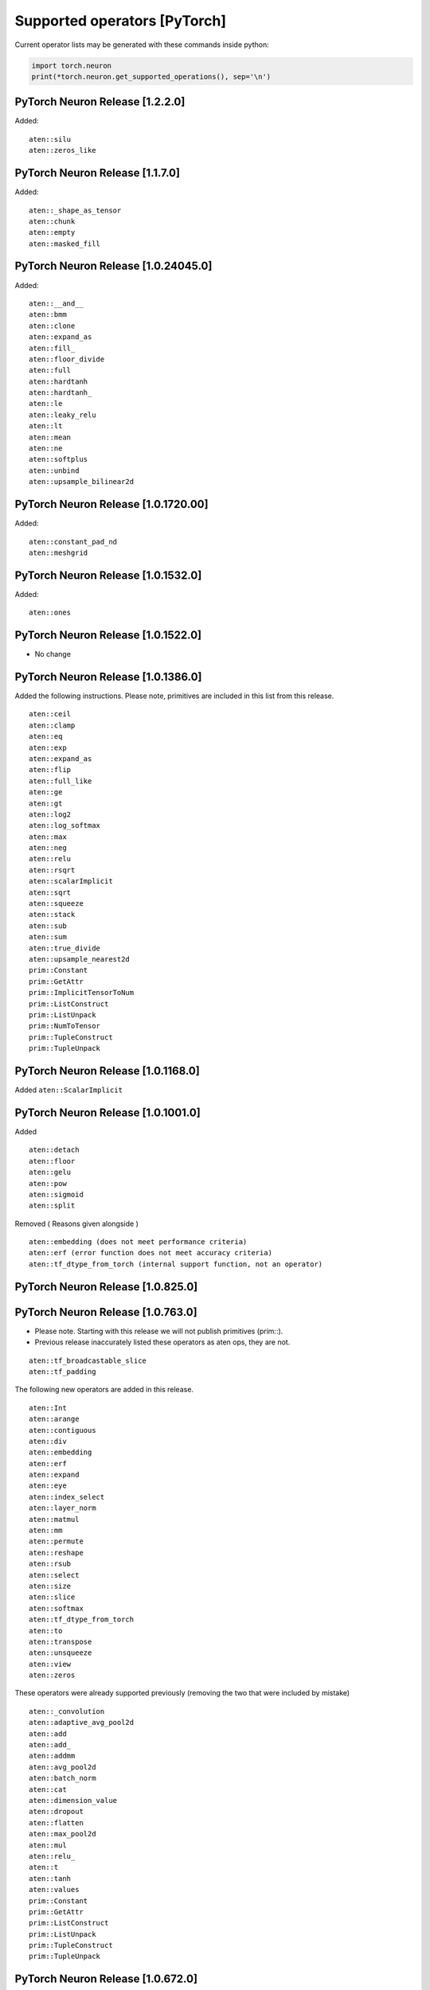 .. _neuron-cc-ops-pytorch:

Supported operators [PyTorch]
=============================

Current operator lists may be generated with these commands inside
python:

.. code:: python

   import torch.neuron
   print(*torch.neuron.get_supported_operations(), sep='\n')


.. _pytorch-neuron-release-1220:

PyTorch Neuron Release [1.2.2.0]
~~~~~~~~~~~~~~~~~~~~~~~~~~~~~~~~

Added:

::

   aten::silu
   aten::zeros_like

.. _pytorch-neuron-release-1170:

PyTorch Neuron Release [1.1.7.0]
~~~~~~~~~~~~~~~~~~~~~~~~~~~~~~~~

Added:

::

   aten::_shape_as_tensor
   aten::chunk
   aten::empty
   aten::masked_fill

.. _pytorch-neuron-release-10240450:

PyTorch Neuron Release [1.0.24045.0]
~~~~~~~~~~~~~~~~~~~~~~~~~~~~~~~~~~~~

Added:

::

    aten::__and__
    aten::bmm
    aten::clone
    aten::expand_as
    aten::fill_
    aten::floor_divide
    aten::full
    aten::hardtanh
    aten::hardtanh_
    aten::le
    aten::leaky_relu
    aten::lt
    aten::mean
    aten::ne
    aten::softplus
    aten::unbind
    aten::upsample_bilinear2d


.. _pytorch-neuron-release-10172000:

PyTorch Neuron Release [1.0.1720.00]
~~~~~~~~~~~~~~~~~~~~~~~~~~~~~~~~~~~~

Added:

::

   aten::constant_pad_nd
   aten::meshgrid

.. _pytorch-neuron-release-1015320:

PyTorch Neuron Release [1.0.1532.0]
~~~~~~~~~~~~~~~~~~~~~~~~~~~~~~~~~~~

Added:

::

   aten::ones

.. _pytorch-neuron-release-1015220:

PyTorch Neuron Release [1.0.1522.0]
~~~~~~~~~~~~~~~~~~~~~~~~~~~~~~~~~~~

-  No change

.. _pytorch-neuron-release-1013860:

PyTorch Neuron Release [1.0.1386.0]
~~~~~~~~~~~~~~~~~~~~~~~~~~~~~~~~~~~

Added the following instructions. Please note, primitives are included
in this list from this release.

::

   aten::ceil
   aten::clamp
   aten::eq
   aten::exp
   aten::expand_as
   aten::flip
   aten::full_like
   aten::ge
   aten::gt
   aten::log2
   aten::log_softmax
   aten::max
   aten::neg
   aten::relu
   aten::rsqrt
   aten::scalarImplicit
   aten::sqrt
   aten::squeeze
   aten::stack
   aten::sub
   aten::sum
   aten::true_divide
   aten::upsample_nearest2d
   prim::Constant
   prim::GetAttr
   prim::ImplicitTensorToNum
   prim::ListConstruct
   prim::ListUnpack
   prim::NumToTensor
   prim::TupleConstruct
   prim::TupleUnpack

.. _pytorch-neuron-release-1011680:

PyTorch Neuron Release [1.0.1168.0]
~~~~~~~~~~~~~~~~~~~~~~~~~~~~~~~~~~~

Added ``aten::ScalarImplicit``

.. _pytorch-neuron-release-1010010:

PyTorch Neuron Release [1.0.1001.0]
~~~~~~~~~~~~~~~~~~~~~~~~~~~~~~~~~~~

Added

::

   aten::detach
   aten::floor
   aten::gelu
   aten::pow
   aten::sigmoid
   aten::split

Removed ( Reasons given alongside )

::

   aten::embedding (does not meet performance criteria)
   aten::erf (error function does not meet accuracy criteria)
   aten::tf_dtype_from_torch (internal support function, not an operator)

.. _pytorch-neuron-release-108250:

PyTorch Neuron Release [1.0.825.0]
~~~~~~~~~~~~~~~~~~~~~~~~~~~~~~~~~~

.. _pytorch-neuron-release-107630:

PyTorch Neuron Release [1.0.763.0]
~~~~~~~~~~~~~~~~~~~~~~~~~~~~~~~~~~

-  Please note. Starting with this release we will not publish
   primitives (prim::).

-  Previous release inaccurately listed these operators as aten ops,
   they are not.

::

   aten::tf_broadcastable_slice
   aten::tf_padding

The following new operators are added in this release.

::

   aten::Int
   aten::arange
   aten::contiguous
   aten::div
   aten::embedding
   aten::erf
   aten::expand
   aten::eye
   aten::index_select
   aten::layer_norm
   aten::matmul
   aten::mm
   aten::permute
   aten::reshape
   aten::rsub
   aten::select
   aten::size
   aten::slice
   aten::softmax
   aten::tf_dtype_from_torch
   aten::to
   aten::transpose
   aten::unsqueeze
   aten::view
   aten::zeros

These operators were already supported previously (removing the two that
were included by mistake)

::

   aten::_convolution
   aten::adaptive_avg_pool2d
   aten::add
   aten::add_
   aten::addmm
   aten::avg_pool2d
   aten::batch_norm
   aten::cat
   aten::dimension_value
   aten::dropout
   aten::flatten
   aten::max_pool2d
   aten::mul
   aten::relu_
   aten::t
   aten::tanh
   aten::values
   prim::Constant
   prim::GetAttr
   prim::ListConstruct
   prim::ListUnpack
   prim::TupleConstruct
   prim::TupleUnpack

.. _pytorch-neuron-release-106720:

PyTorch Neuron Release [1.0.672.0]
~~~~~~~~~~~~~~~~~~~~~~~~~~~~~~~~~~

No change

.. _pytorch-neuron-release-105520:

PyTorch Neuron Release [1.0.552.0]
~~~~~~~~~~~~~~~~~~~~~~~~~~~~~~~~~~

::

   aten::_convolution
   aten::adaptive_avg_pool2d
   aten::add
   aten::add_
   aten::addmm
   aten::avg_pool2d
   aten::batch_norm
   aten::cat
   aten::dimension_value
   aten::dropout
   aten::flatten
   aten::max_pool2d
   aten::mul
   aten::relu_
   aten::t
   aten::tanh
   aten::tf_broadcastable_slice
   aten::tf_padding
   aten::values
   prim::Constant
   prim::GetAttr
   prim::ListConstruct
   prim::ListUnpack
   prim::TupleConstruct
   prim::TupleUnpack
